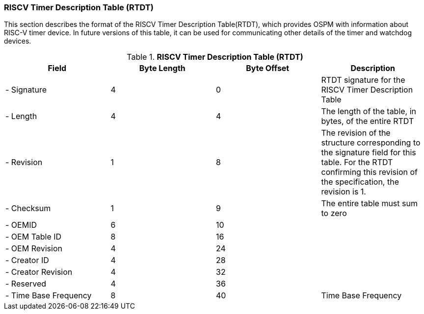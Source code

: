 === RISCV Timer Description Table (RTDT)

This section describes the format of the RISCV Timer Description Table(RTDT), which provides OSPM with information about RISC-V timer device. In future versions of this table, it can be used for communicating other details of the timer and watchdog devices.

.*RISCV Timer Description Table (RTDT)*
|===
|*Field*|*Byte Length*|*Byte Offset*|*Description*

|- Signature|4|0|RTDT signature for the RISCV Timer Description Table
|- Length|4|4|The length of the table, in bytes, of the entire RTDT
|- Revision|1|8|The revision of the structure corresponding to the signature field for this table. For the RTDT confirming this revision of the specification, the revision is 1.
|- Checksum|1|9|The entire table must sum to zero
|- OEMID|6|10|
|- OEM Table ID|8|16|
|- OEM Revision|4|24|
|- Creator ID|4|28|
|- Creator Revision|4|32|
|- Reserved|4|36|
|- Time Base Frequency|8|40|Time Base Frequency
|===

